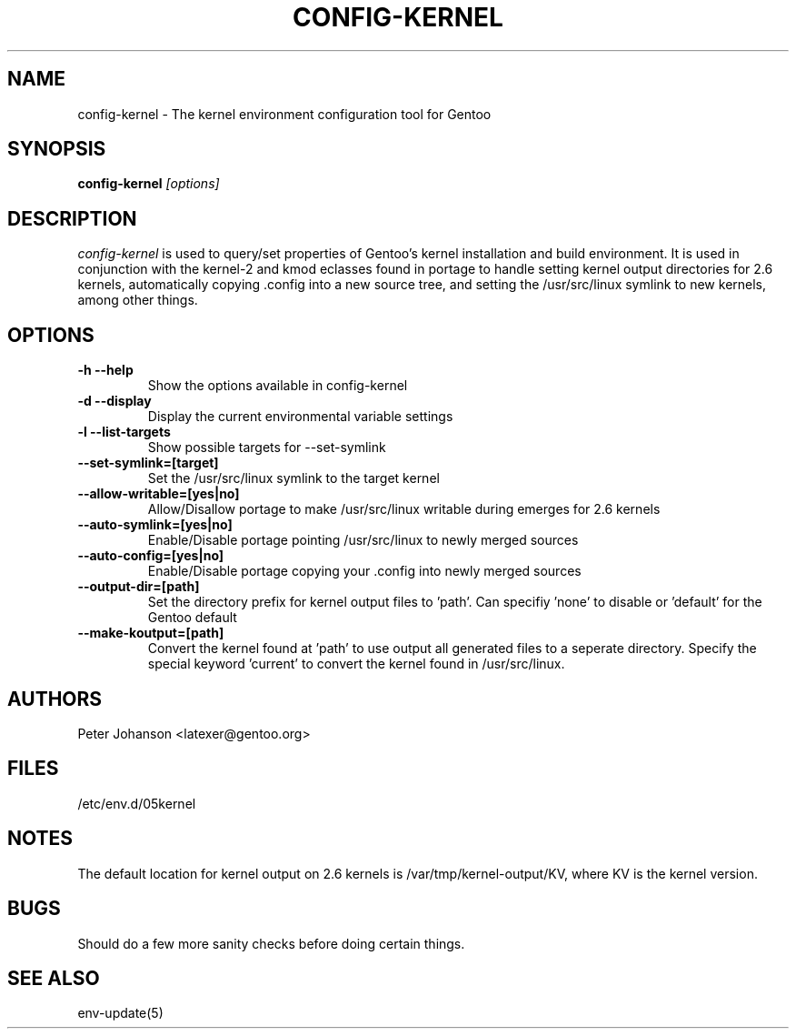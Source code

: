 .TH CONFIG-KERNEL "1" "March 2003" "config-kernel 0.1" "User Commands"
.SH NAME
config-kernel \- The kernel environment configuration tool for Gentoo
.SH SYNOPSIS
.B config-kernel
\fI[options]\fB
.SH DESCRIPTION
.PP
.I config-kernel
is used to query/set properties of Gentoo's kernel installation and build
environment. It is used in conjunction with the kernel-2 and kmod eclasses
found in portage to handle setting kernel output directories for 2.6 kernels,
automatically copying .config into a new source tree, and setting the
/usr/src/linux symlink to new kernels, among other things.
.SH OPTIONS
.TP
\fB-h --help\fI
Show the options available in config-kernel
.TP
\fB-d --display\fI
Display the current environmental variable settings
.TP
\fB-l --list-targets\fI
Show possible targets for --set-symlink
.TP
\fB--set-symlink=[target]\fI
Set the /usr/src/linux symlink to the target kernel
.TP
\fB--allow-writable=[yes|no]\fI
Allow/Disallow portage to make /usr/src/linux writable during emerges for 2.6 kernels
.TP
\fB--auto-symlink=[yes|no]\fI
Enable/Disable portage pointing /usr/src/linux to newly merged sources
.TP
\fB--auto-config=[yes|no]\fI
Enable/Disable portage copying your .config into newly merged sources
.TP
\fB--output-dir=[path]\fI
Set the directory prefix for kernel output files to 'path'.
Can specifiy 'none' to disable or 'default' for the Gentoo default
.TP
\fB--make-koutput=[path]\fI
Convert the kernel found at 'path' to use output all generated files to a seperate
directory. Specify the special keyword 'current' to convert the kernel found in
/usr/src/linux.

.SH AUTHORS
Peter Johanson <latexer@gentoo.org>
.SH FILES
/etc/env.d/05kernel
.SH NOTES
The default location for kernel output on 2.6 kernels is /var/tmp/kernel-output/KV,
where KV is the kernel version.
.SH BUGS
Should do a few more sanity checks before doing certain things.
.SH "SEE ALSO"
env-update(5)
